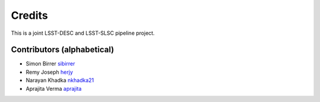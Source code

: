 =======
Credits
=======

This is a joint LSST-DESC and LSST-SLSC pipeline project.

Contributors (alphabetical)
---------------------------

* Simon Birrer `sibirrer <https://github.com/sibirrer/>`_
* Remy Joseph `herjy <https://github.com/herjy/>`_
* Narayan Khadka `nkhadka21 <https://github.com/nkhadka21/>`_
* Aprajita Verma `aprajita <https://github.com/aprajita/>`_